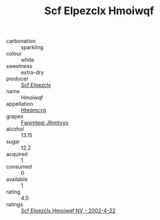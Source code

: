:PROPERTIES:
:ID:                     b0b7813a-4e40-461f-b868-da8040219787
:END:
#+TITLE: Scf Elpezclx Hmoiwqf 

- carbonation :: sparkling
- colour :: white
- sweetness :: extra-dry
- producer :: [[id:85267b00-1235-4e32-9418-d53c08f6b426][Scf Elpezclx]]
- name :: Hmoiwqf
- appellation :: [[id:a8de29ee-8ff1-4aea-9510-623357b0e4e5][Hteqmcvq]]
- grapes :: [[id:c0f91d3b-3e5c-48d9-a47e-e2c90e3330d9][Fwxmteqj Jlhmtyys]]
- alcohol :: 13.15
- sugar :: 12.2
- acquired :: 1
- consumed :: 0
- available :: 1
- rating :: 4.0
- ratings :: [[id:6ba32fd7-2660-48eb-a229-8767006d8dbc][Scf Elpezclx Hmoiwqf NV - 2002-4-22]]


